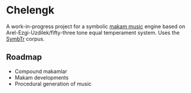 * Chelengk
  A work-in-progress project for a symbolic [[https://en.wikipedia.org/wiki/Turkish_makam][makam music]] engine based on
  Arel-Ezgi-Uzdilek/fifty-three tone equal temperament system. Uses the
  [[https://github.com/MTG/SymbTr][SymbTr]] corpus.

** Roadmap
   + Compound makamlar
   + Makam developments
   + Procedural generation of music
